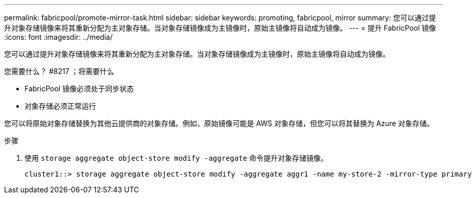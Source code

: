 ---
permalink: fabricpool/promote-mirror-task.html 
sidebar: sidebar 
keywords: promoting, fabricpool, mirror 
summary: 您可以通过提升对象存储镜像来将其重新分配为主对象存储。当对象存储镜像成为主镜像时，原始主镜像将自动成为镜像。 
---
= 提升 FabricPool 镜像
:icons: font
:imagesdir: ../media/


[role="lead"]
您可以通过提升对象存储镜像来将其重新分配为主对象存储。当对象存储镜像成为主镜像时，原始主镜像将自动成为镜像。

.您需要什么？ #8217 ；将需要什么
* FabricPool 镜像必须处于同步状态
* 对象存储必须正常运行


您可以将原始对象存储替换为其他云提供商的对象存储。例如，原始镜像可能是 AWS 对象存储，但您可以将其替换为 Azure 对象存储。

.步骤
. 使用 `storage aggregate object-store modify -aggregate` 命令提升对象存储镜像。
+
[listing]
----
cluster1::> storage aggregate object-store modify -aggregate aggr1 -name my-store-2 -mirror-type primary
----

